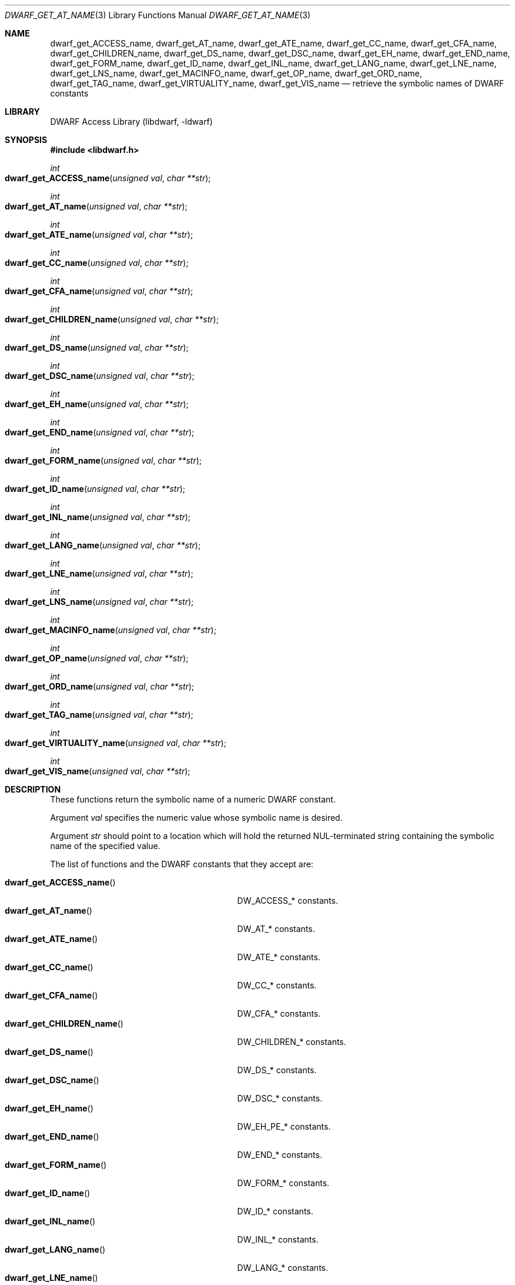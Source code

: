 .\" Copyright (c) 2011 Kai Wang
.\" All rights reserved.
.\"
.\" Redistribution and use in source and binary forms, with or without
.\" modification, are permitted provided that the following conditions
.\" are met:
.\" 1. Redistributions of source code must retain the above copyright
.\"    notice, this list of conditions and the following disclaimer.
.\" 2. Redistributions in binary form must reproduce the above copyright
.\"    notice, this list of conditions and the following disclaimer in the
.\"    documentation and/or other materials provided with the distribution.
.\"
.\" THIS SOFTWARE IS PROVIDED BY THE AUTHOR AND CONTRIBUTORS ``AS IS'' AND
.\" ANY EXPRESS OR IMPLIED WARRANTIES, INCLUDING, BUT NOT LIMITED TO, THE
.\" IMPLIED WARRANTIES OF MERCHANTABILITY AND FITNESS FOR A PARTICULAR PURPOSE
.\" ARE DISCLAIMED.  IN NO EVENT SHALL THE AUTHOR OR CONTRIBUTORS BE LIABLE
.\" FOR ANY DIRECT, INDIRECT, INCIDENTAL, SPECIAL, EXEMPLARY, OR CONSEQUENTIAL
.\" DAMAGES (INCLUDING, BUT NOT LIMITED TO, PROCUREMENT OF SUBSTITUTE GOODS
.\" OR SERVICES; LOSS OF USE, DATA, OR PROFITS; OR BUSINESS INTERRUPTION)
.\" HOWEVER CAUSED AND ON ANY THEORY OF LIABILITY, WHETHER IN CONTRACT, STRICT
.\" LIABILITY, OR TORT (INCLUDING NEGLIGENCE OR OTHERWISE) ARISING IN ANY WAY
.\" OUT OF THE USE OF THIS SOFTWARE, EVEN IF ADVISED OF THE POSSIBILITY OF
.\" SUCH DAMAGE.
.\"
.\" $Id$
.\"
.Dd April 22, 2011
.Dt DWARF_GET_AT_NAME 3
.Os
.Sh NAME
.Nm dwarf_get_ACCESS_name ,
.Nm dwarf_get_AT_name ,
.Nm dwarf_get_ATE_name ,
.Nm dwarf_get_CC_name ,
.Nm dwarf_get_CFA_name ,
.Nm dwarf_get_CHILDREN_name ,
.Nm dwarf_get_DS_name ,
.Nm dwarf_get_DSC_name ,
.Nm dwarf_get_EH_name ,
.Nm dwarf_get_END_name ,
.Nm dwarf_get_FORM_name ,
.Nm dwarf_get_ID_name ,
.Nm dwarf_get_INL_name ,
.Nm dwarf_get_LANG_name ,
.Nm dwarf_get_LNE_name ,
.Nm dwarf_get_LNS_name ,
.Nm dwarf_get_MACINFO_name ,
.Nm dwarf_get_OP_name ,
.Nm dwarf_get_ORD_name ,
.Nm dwarf_get_TAG_name ,
.Nm dwarf_get_VIRTUALITY_name ,
.Nm dwarf_get_VIS_name
.Nd retrieve the symbolic names of DWARF constants
.Sh LIBRARY
.Lb libdwarf
.Sh SYNOPSIS
.In libdwarf.h
.Ft int
.Fo dwarf_get_ACCESS_name
.Fa "unsigned val"
.Fa "char **str"
.Fc
.Ft int
.Fo dwarf_get_AT_name
.Fa "unsigned val"
.Fa "char **str"
.Fc
.Ft int
.Fo dwarf_get_ATE_name
.Fa "unsigned val"
.Fa "char **str"
.Fc
.Ft int
.Fo dwarf_get_CC_name
.Fa "unsigned val"
.Fa "char **str"
.Fc
.Ft int
.Fo dwarf_get_CFA_name
.Fa "unsigned val"
.Fa "char **str"
.Fc
.Ft int
.Fo dwarf_get_CHILDREN_name
.Fa "unsigned val"
.Fa "char **str"
.Fc
.Ft int
.Fo dwarf_get_DS_name
.Fa "unsigned val"
.Fa "char **str"
.Fc
.Ft int
.Fo dwarf_get_DSC_name
.Fa "unsigned val"
.Fa "char **str"
.Fc
.Ft int
.Fo dwarf_get_EH_name
.Fa "unsigned val"
.Fa "char **str"
.Fc
.Ft int
.Fo dwarf_get_END_name
.Fa "unsigned val"
.Fa "char **str"
.Fc
.Ft int
.Fo dwarf_get_FORM_name
.Fa "unsigned val"
.Fa "char **str"
.Fc
.Ft int
.Fo dwarf_get_ID_name
.Fa "unsigned val"
.Fa "char **str"
.Fc
.Ft int
.Fo dwarf_get_INL_name
.Fa "unsigned val"
.Fa "char **str"
.Fc
.Ft int
.Fo dwarf_get_LANG_name
.Fa "unsigned val"
.Fa "char **str"
.Fc
.Ft int
.Fo dwarf_get_LNE_name
.Fa "unsigned val"
.Fa "char **str"
.Fc
.Ft int
.Fo dwarf_get_LNS_name
.Fa "unsigned val"
.Fa "char **str"
.Fc
.Ft int
.Fo dwarf_get_MACINFO_name
.Fa "unsigned val"
.Fa "char **str"
.Fc
.Ft int
.Fo dwarf_get_OP_name
.Fa "unsigned val"
.Fa "char **str"
.Fc
.Ft int
.Fo dwarf_get_ORD_name
.Fa "unsigned val"
.Fa "char **str"
.Fc
.Ft int
.Fo dwarf_get_TAG_name
.Fa "unsigned val"
.Fa "char **str"
.Fc
.Ft int
.Fo dwarf_get_VIRTUALITY_name
.Fa "unsigned val"
.Fa "char **str"
.Fc
.Ft int
.Fo dwarf_get_VIS_name
.Fa "unsigned val"
.Fa "char **str"
.Fc
.Sh DESCRIPTION
These functions return the symbolic name of a numeric DWARF constant.
.Pp
Argument
.Ar val
specifies the numeric value whose symbolic name is desired.
.Pp
Argument
.Ar str
should point to a location which will hold the returned
NUL-terminated string containing the symbolic name of the
specified value.
.Pp
The list of functions and the DWARF constants that they accept are:
.Pp
.Bl -tag -width ".Fn dwarf_get_VIRTUALITY_name" -compact
.It Fn dwarf_get_ACCESS_name
.Dv DW_ACCESS_*
constants.
.It Fn dwarf_get_AT_name
.Dv DW_AT_*
constants.
.It Fn dwarf_get_ATE_name
.Dv DW_ATE_*
constants.
.It Fn dwarf_get_CC_name
.Dv DW_CC_*
constants.
.It Fn dwarf_get_CFA_name
.Dv DW_CFA_*
constants.
.It Fn dwarf_get_CHILDREN_name
.Dv DW_CHILDREN_*
constants.
.It Fn dwarf_get_DS_name
.Dv DW_DS_*
constants.
.It Fn dwarf_get_DSC_name
.Dv DW_DSC_*
constants.
.It Fn dwarf_get_EH_name
.Dv DW_EH_PE_*
constants.
.It Fn dwarf_get_END_name
.Dv DW_END_*
constants.
.It Fn dwarf_get_FORM_name
.Dv DW_FORM_*
constants.
.It Fn dwarf_get_ID_name
.Dv DW_ID_*
constants.
.It Fn dwarf_get_INL_name
.Dv DW_INL_*
constants.
.It Fn dwarf_get_LANG_name
.Dv DW_LANG_*
constants.
.It Fn dwarf_get_LNE_name
.Dv DW_LNE_*
constants.
.It Fn dwarf_get_LNS_name
.Dv DW_LNS_*
constants.
.It Fn dwarf_get_MACINFO_name
.Dv DW_MACINFO_*
constants.
.It Fn dwarf_get_OP_name
.Dv DW_OP_*
constants.
.It Fn dwarf_get_ORD_name
.Dv DW_ORD_*
constants.
.It Fn dwarf_get_TAG_name
.Dv DW_TAG_*
constants.
.It Fn dwarf_get_VIRTUALITY_name
.Dv DW_VIRTUALITY_*
constants.
.It Fn dwarf_get_VIS_name
.Dv DW_VIS_*
constants.
.El
.Sh RETURN VALUES
These functions return
.Dv DW_DLV_OK on success.
If the DWARF constant denoted by argument
.Ar val
is not recognized, these function return
.Dv DW_DLV_NO_ENTRY .
.Sh SEE ALSO
.Xr dwarf 3
